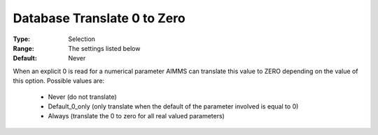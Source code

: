 

.. _option-AIMMS-database_translate_0_to_zero:


Database Translate 0 to Zero
============================



:Type:	Selection	
:Range:	The settings listed below	
:Default:	Never	



When an explicit 0 is read for a numerical parameter AIMMS can translate this value to ZERO depending on the value of this option. Possible values are:



    *	Never (do not translate)
    *	Default_0_only (only translate when the default of the parameter involved is equal to 0)
    *	Always (translate the 0 to zero for all real valued parameters)



